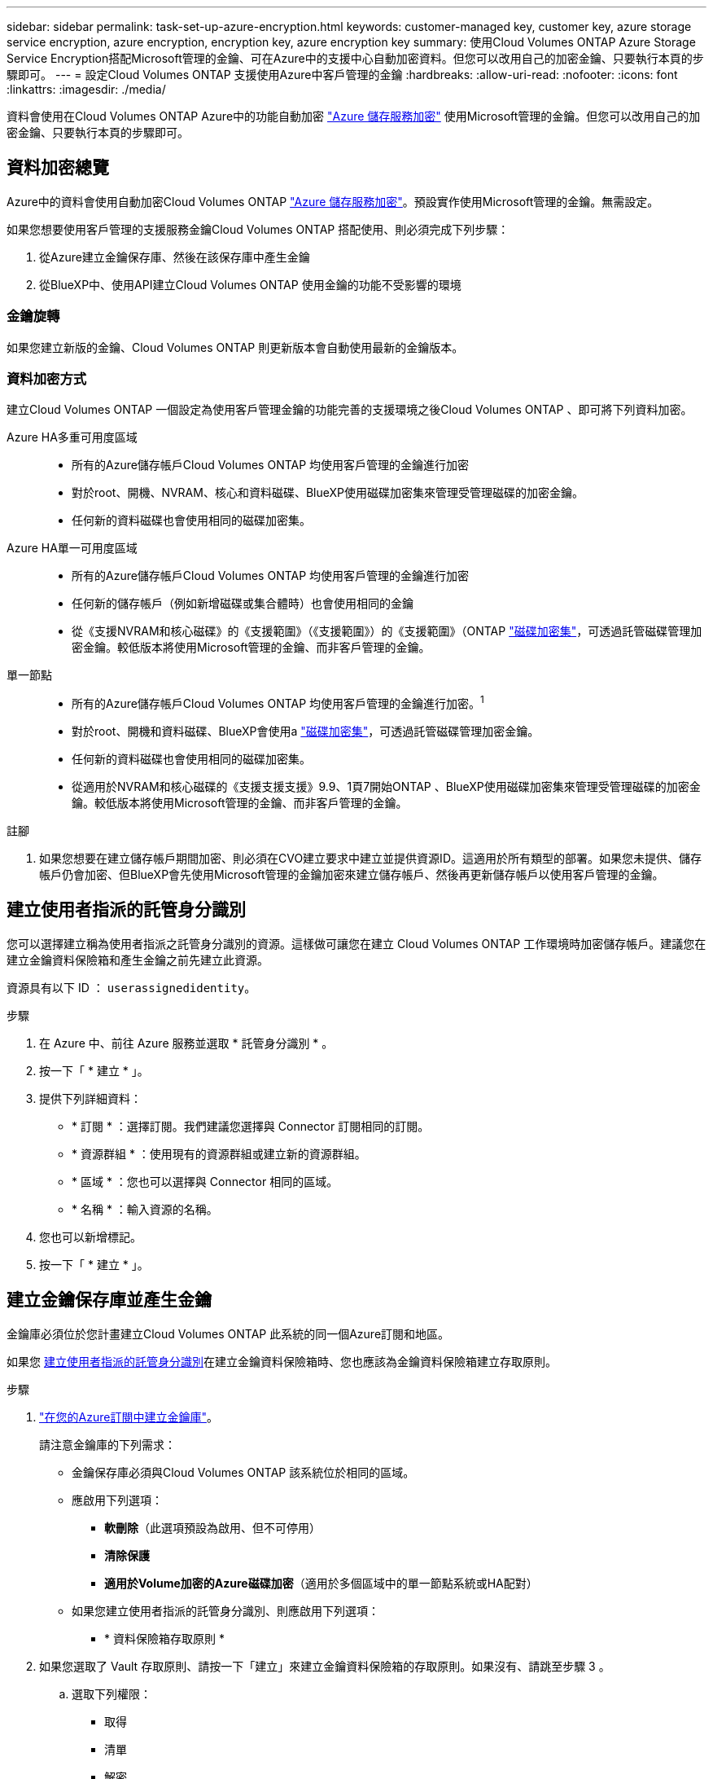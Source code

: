 ---
sidebar: sidebar 
permalink: task-set-up-azure-encryption.html 
keywords: customer-managed key, customer key, azure storage service encryption, azure encryption, encryption key, azure encryption key 
summary: 使用Cloud Volumes ONTAP Azure Storage Service Encryption搭配Microsoft管理的金鑰、可在Azure中的支援中心自動加密資料。但您可以改用自己的加密金鑰、只要執行本頁的步驟即可。 
---
= 設定Cloud Volumes ONTAP 支援使用Azure中客戶管理的金鑰
:hardbreaks:
:allow-uri-read: 
:nofooter: 
:icons: font
:linkattrs: 
:imagesdir: ./media/


[role="lead"]
資料會使用在Cloud Volumes ONTAP Azure中的功能自動加密 https://azure.microsoft.com/en-us/documentation/articles/storage-service-encryption/["Azure 儲存服務加密"] 使用Microsoft管理的金鑰。但您可以改用自己的加密金鑰、只要執行本頁的步驟即可。



== 資料加密總覽

Azure中的資料會使用自動加密Cloud Volumes ONTAP https://azure.microsoft.com/en-us/documentation/articles/storage-service-encryption/["Azure 儲存服務加密"^]。預設實作使用Microsoft管理的金鑰。無需設定。

如果您想要使用客戶管理的支援服務金鑰Cloud Volumes ONTAP 搭配使用、則必須完成下列步驟：

. 從Azure建立金鑰保存庫、然後在該保存庫中產生金鑰
. 從BlueXP中、使用API建立Cloud Volumes ONTAP 使用金鑰的功能不受影響的環境




=== 金鑰旋轉

如果您建立新版的金鑰、Cloud Volumes ONTAP 則更新版本會自動使用最新的金鑰版本。



=== 資料加密方式

建立Cloud Volumes ONTAP 一個設定為使用客戶管理金鑰的功能完善的支援環境之後Cloud Volumes ONTAP 、即可將下列資料加密。

Azure HA多重可用度區域::
+
--
* 所有的Azure儲存帳戶Cloud Volumes ONTAP 均使用客戶管理的金鑰進行加密
* 對於root、開機、NVRAM、核心和資料磁碟、BlueXP使用磁碟加密集來管理受管理磁碟的加密金鑰。
* 任何新的資料磁碟也會使用相同的磁碟加密集。


--
Azure HA單一可用度區域::
+
--
* 所有的Azure儲存帳戶Cloud Volumes ONTAP 均使用客戶管理的金鑰進行加密
* 任何新的儲存帳戶（例如新增磁碟或集合體時）也會使用相同的金鑰
* 從《支援NVRAM和核心磁碟》的《支援範圍》（《支援範圍》）的《支援範圍》（ONTAP https://docs.microsoft.com/en-us/azure/virtual-machines/disk-encryption["磁碟加密集"^]，可透過託管磁碟管理加密金鑰。較低版本將使用Microsoft管理的金鑰、而非客戶管理的金鑰。


--
單一節點::
+
--
* 所有的Azure儲存帳戶Cloud Volumes ONTAP 均使用客戶管理的金鑰進行加密。^1^
* 對於root、開機和資料磁碟、BlueXP會使用a https://docs.microsoft.com/en-us/azure/virtual-machines/disk-encryption["磁碟加密集"^]，可透過託管磁碟管理加密金鑰。
* 任何新的資料磁碟也會使用相同的磁碟加密集。
* 從適用於NVRAM和核心磁碟的《支援支援支援》9.9、1頁7開始ONTAP 、BlueXP使用磁碟加密集來管理受管理磁碟的加密金鑰。較低版本將使用Microsoft管理的金鑰、而非客戶管理的金鑰。


--


.註腳
. 如果您想要在建立儲存帳戶期間加密、則必須在CVO建立要求中建立並提供資源ID。這適用於所有類型的部署。如果您未提供、儲存帳戶仍會加密、但BlueXP會先使用Microsoft管理的金鑰加密來建立儲存帳戶、然後再更新儲存帳戶以使用客戶管理的金鑰。




== 建立使用者指派的託管身分識別

您可以選擇建立稱為使用者指派之託管身分識別的資源。這樣做可讓您在建立 Cloud Volumes ONTAP 工作環境時加密儲存帳戶。建議您在建立金鑰資料保險箱和產生金鑰之前先建立此資源。

資源具有以下 ID ： `userassignedidentity`。

.步驟
. 在 Azure 中、前往 Azure 服務並選取 * 託管身分識別 * 。
. 按一下「 * 建立 * 」。
. 提供下列詳細資料：
+
** * 訂閱 * ：選擇訂閱。我們建議您選擇與 Connector 訂閱相同的訂閱。
** * 資源群組 * ：使用現有的資源群組或建立新的資源群組。
** * 區域 * ：您也可以選擇與 Connector 相同的區域。
** * 名稱 * ：輸入資源的名稱。


. 您也可以新增標記。
. 按一下「 * 建立 * 」。




== 建立金鑰保存庫並產生金鑰

金鑰庫必須位於您計畫建立Cloud Volumes ONTAP 此系統的同一個Azure訂閱和地區。

如果您 <<建立使用者指派的託管身分識別,建立使用者指派的託管身分識別>>在建立金鑰資料保險箱時、您也應該為金鑰資料保險箱建立存取原則。

.步驟
. https://docs.microsoft.com/en-us/azure/key-vault/general/quick-create-portal["在您的Azure訂閱中建立金鑰庫"^]。
+
請注意金鑰庫的下列需求：

+
** 金鑰保存庫必須與Cloud Volumes ONTAP 該系統位於相同的區域。
** 應啟用下列選項：
+
*** *軟刪除*（此選項預設為啟用、但不可停用）
*** *清除保護*
*** *適用於Volume加密的Azure磁碟加密*（適用於多個區域中的單一節點系統或HA配對）


** 如果您建立使用者指派的託管身分識別、則應啟用下列選項：
+
*** * 資料保險箱存取原則 *




. 如果您選取了 Vault 存取原則、請按一下「建立」來建立金鑰資料保險箱的存取原則。如果沒有、請跳至步驟 3 。
+
.. 選取下列權限：
+
*** 取得
*** 清單
*** 解密
*** 加密
*** 解開密鑰
*** 換行鍵
*** 驗證
*** 簽署


.. 選取使用者指派的託管身分識別（資源）做為主體。
.. 檢閱並建立存取原則。


. https://docs.microsoft.com/en-us/azure/key-vault/keys/quick-create-portal#add-a-key-to-key-vault["在金鑰保存庫中產生金鑰"^]。
+
請注意金鑰的下列需求：

+
** 金鑰類型必須為* RSA*。
** 建議的RSA金鑰大小為* 2048*、但支援其他大小。






== 建立使用加密金鑰的工作環境

建立金鑰庫並產生加密金鑰之後、您可以建立Cloud Volumes ONTAP 新的、設定為使用金鑰的整套系統。使用BlueXP API可支援這些步驟。

.必要權限
如果您想將客戶管理的金鑰與單一節點Cloud Volumes ONTAP 的一套系統整合、請確認BlueXP Connector具有下列權限：

[source, json]
----
"Microsoft.Compute/diskEncryptionSets/read",
"Microsoft.Compute/diskEncryptionSets/write",
"Microsoft.Compute/diskEncryptionSets/delete"
"Microsoft.KeyVault/vaults/deploy/action",
"Microsoft.KeyVault/vaults/read",
"Microsoft.KeyVault/vaults/accessPolicies/write",
"Microsoft.ManagedIdentity/userAssignedIdentities/assign/action"
----
https://docs.netapp.com/us-en/bluexp-setup-admin/reference-permissions-azure.html["檢視最新的權限清單"^]

.步驟
. 請使用下列BlueXP API呼叫、取得Azure訂閱中的金鑰保存清單。
+
對於HA配對： `GET /azure/ha/metadata/vaults`

+
對於單一節點： `GET /azure/vsa/metadata/vaults`

+
請記下*名稱*和*資源群組*。您需要在下一步中指定這些值。

+
https://docs.netapp.com/us-en/bluexp-automation/cm/api_ref_resources.html#azure-hametadata["深入瞭解此API呼叫"^]。

. 使用下列BlueXP API呼叫取得資料保險箱內的金鑰清單。
+
對於HA配對： `GET /azure/ha/metadata/keys-vault`

+
對於單一節點： `GET /azure/vsa/metadata/keys-vault`

+
請記下*金鑰名稱*。您需要在下一步中指定該值（連同資料保險箱名稱）。

+
https://docs.netapp.com/us-en/bluexp-automation/cm/api_ref_resources.html#azure-hametadata["深入瞭解此API呼叫"^]。

. 使用Cloud Volumes ONTAP 下列BlueXP API呼叫建立一個系統。
+
.. 對於HA配對：
+
`POST /azure/ha/working-environments`

+
申請本文必須包含下列欄位：

+
[source, json]
----
"azureEncryptionParameters": {
              "key": "keyName",
              "vaultName": "vaultName"
}
----
+

NOTE: 包括 `"userAssignedIdentity": " userAssignedIdentityId"` 如果您建立此資源以用於儲存帳戶加密、請輸入此欄位。

+
https://docs.netapp.com/us-en/bluexp-automation/cm/api_ref_resources.html#azure-haworking-environments["深入瞭解此API呼叫"^]。

.. 對於單一節點系統：
+
`POST /azure/vsa/working-environments`

+
申請本文必須包含下列欄位：

+
[source, json]
----
"azureEncryptionParameters": {
              "key": "keyName",
              "vaultName": "vaultName"
}
----
+

NOTE: 包括 `"userAssignedIdentity": " userAssignedIdentityId"` 如果您建立此資源以用於儲存帳戶加密、請輸入此欄位。

+
https://docs.netapp.com/us-en/bluexp-automation/cm/api_ref_resources.html#azure-vsaworking-environments["深入瞭解此API呼叫"^]。





.結果
您有一個Cloud Volumes ONTAP 全新的支援系統、可設定使用客戶管理的金鑰進行資料加密。
